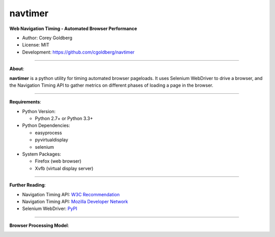 --------
navtimer
--------

**Web Navigation Timing - Automated Browser Performance**

- Author: Corey Goldberg
- License: MIT
- Development: `https://github.com/cgoldberg/navtimer <https://github.com/cgoldberg/navtimer>`_

----

**About**:

**navtimer** is a python utility for timing automated browser pageloads.  It uses Selenium WebDriver to drive a browser, and the Navigation Timing API to gather metrics on different phases of loading a page in the browser.

----

**Requirements**:

- Python Version:

  - Python 2.7+ or Python 3.3+

- Python Dependencies:

  - easyprocess
  - pyvirtualdisplay
  - selenium

- System Packages:

  - Firefox (web browser)
  - Xvfb (virtual display server)

----

**Further Reading**:

- Navigation Timing API: `W3C Recommendation <http://www.w3.org/TR/navigation-timing/>`_
- Navigation Timing API: `Mozilla Developer Network <https://developer.mozilla.org/en-US/docs/Navigation_timing>`_
- Selenium WebDriver: `PyPI <https://pypi.python.org/pypi/selenium>`_

----

**Browser Processing Model**:

.. image:: timing-overview.png
